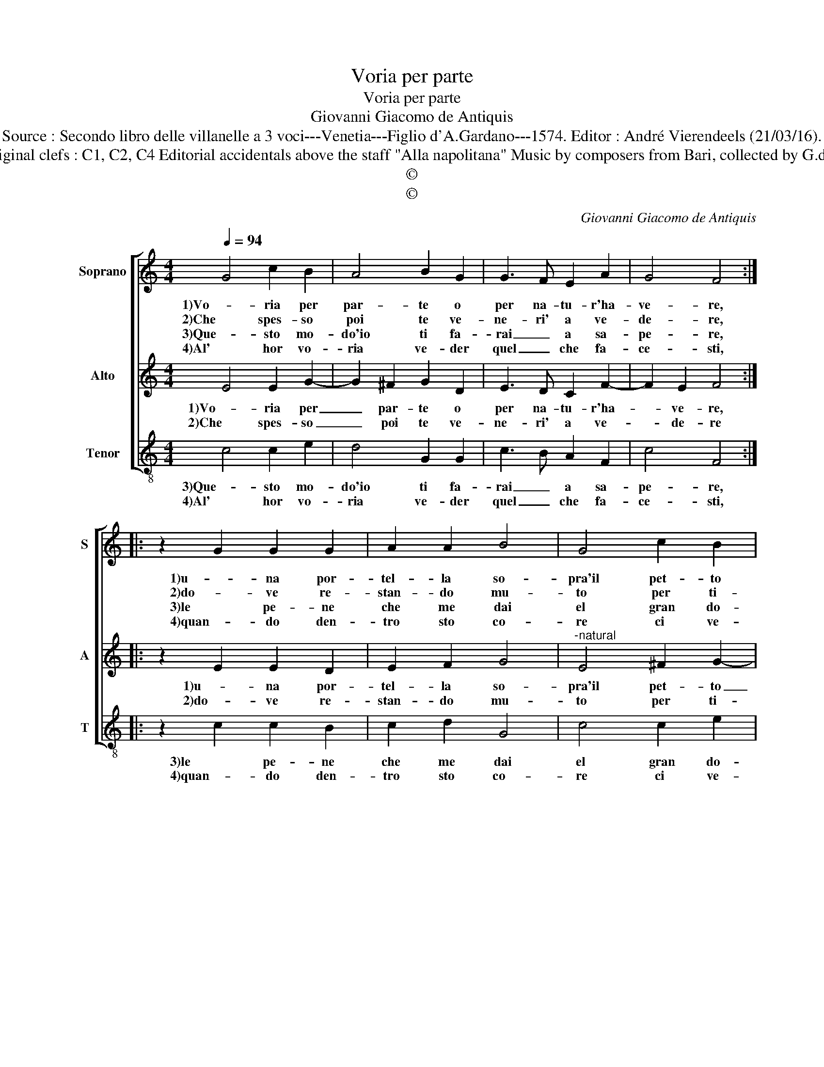 X:1
T:Voria per parte
T:Voria per parte
T:Giovanni Giacomo de Antiquis
T:Source : Secondo libro delle villanelle a 3 voci---Venetia---Figlio d'A.Gardano---1574. Editor : André Vierendeels (21/03/16).
T:Notes : Original clefs : C1, C2, C4 Editorial accidentals above the staff "Alla napolitana" Music by composers from Bari, collected by G.de Antiquis 
T:©
T:©
C:Giovanni Giacomo de Antiquis
Z:©
%%score [ 1 2 3 ]
L:1/8
Q:1/4=94
M:4/4
K:C
V:1 treble nm="Soprano" snm="S"
V:2 treble nm="Alto" snm="A"
V:3 treble-8 nm="Tenor" snm="T"
V:1
 G4 c2 B2 | A4 B2 G2 | G3 F E2 A2 | G4 F4 :: z2 G2 G2 G2 | A2 A2 B4 | G4 c2 B2 | A4 G4 | z4 z2 c2 | %9
w: 1)Vo- ria per|par- te o|per na- tu- r'ha-|ve- re,|1)u- na por-|tel- la so-|pra'il pet- to|fo- re,|1)ch'io|
w: 2)Che spes- so|poi te ve-|ne- ri' a ve-|de- re,|2)do- ve re-|stan- do mu-|to per ti-|mo- re,|2)io|
w: 3)Que- sto mo-|do'io ti fa-|rai _ a sa-|pe- re,|3)le pe- ne|che me dai|el gran do-|lo- re,|3)a|
w: 4)Al' hor vo-|ria ve- der|quel _ che fa-|ce- sti,|4)quan- do den-|tro sto co-|re ci ve-|de- sti,|4)quel-|
 G2 G2 _B4 | A4 z2 A2 | B4 c4 | A2 B2 c2 A2 | B2 c2 B4 | A2 A4 A2 | G2 F2 E4 |[M:2/4] D4 :| %17
w: ti mo- stras-|se, ch'io|ti mo-|1)stras- se quan- to|pa- te'il co-|re, quan- to|pa- te'il co-|re.|
w: ti mo- stras-|se, io|ti mo-|2)stras- se quan- to|pa- te'il co-|re, quan- to|pa- tr'il co-|re.|
w: pren- do- *|ti a|pren- do-|3)ti la por- ta|del mio co-|re, por- ta|del mio co-|re.|
w: lo che for-|si quel-|lo che|4)for- si mai ti|cre- de- re-|sti, mai ti|cre- de- re-|sti.|
V:2
 E4 E2 G2- | G2 ^F2 G2 D2 | E3 D C2 F2- | F2 E2 F4 :: z2 E2 E2 D2 | E2 F2 G4 | %6
w: 1)Vo- ria per|_ par- te o|per na- tu- r'ha-|* ve- re,|1)u- na por-|tel- la so-|
w: 2)Che spes- so|_ poi te ve-|ne- ri' a ve-|* de- re|2)do- ve re-|stan- do mu-|
"^-natural" E4 ^F2 G2- |"^#" G2 F2 G2 D2 | F2 F2 A4 | E4 z2 G2 | F3 G A4 | G4 z2 G2 | F2 D2 E2 F2 | %13
w: pra'il pet- to|_ fo- re,, ch'io|1)ti mo- stras-|se, io|ti mo- stras-|se, quan-|1)to pa- te'il co-|
w: to per ti-|* mo- re, io|2)ti mo- stras-|se, io|ti mo- stras-|se, quan-|2)to pa- te'il co-|
 G2 A4 ^G2 |"^-natural" A4 F3 F |"^#" D2 D4 C2 |[M:2/4] D4 :| %17
w: |re, quan- to|pa- te'il co-|re.|
w: |re, quan- to|pa- te'il co-|re/|
V:3
 c4 c2 e2 | d4 G2 G2 | c3 B A2 F2 | c4 F4 :: z2 c2 c2 B2 | c2 d2 G4 | c4 c2 e2 | d4 G4 | d4 A2 A2 | %9
w: 3)Que- sto mo-|do'io ti fa-|rai _ a sa-|pe- re,|3)le pe- ne|che me dai|el gran do-|lo- re,|3)a pren- do|
w: 4)Al' hor vo-|ria ve- der|quel _ che fa-|ce- sti,|4)quan- do den-|tro sto co-|re ci ve-|de- sti,|4)quel- lo che|
 c4 G4 | z2 d2 A2 A2 | e4 c4 | d4 A4 | e2 c2 d2 e2 | A2 F4 F2 | G2 D2 A4 |[M:2/4] D4 :| %17
w: _ ti,|a pren- do-|ti la|3)por- ta|del mio co- re,|la por- ta|del mio co-|re.|
w: for- si,|quel- lo che|for- si|4)mai ti|cre- de- re- sti,|mai ti cre-|de- re- *|sti.|

